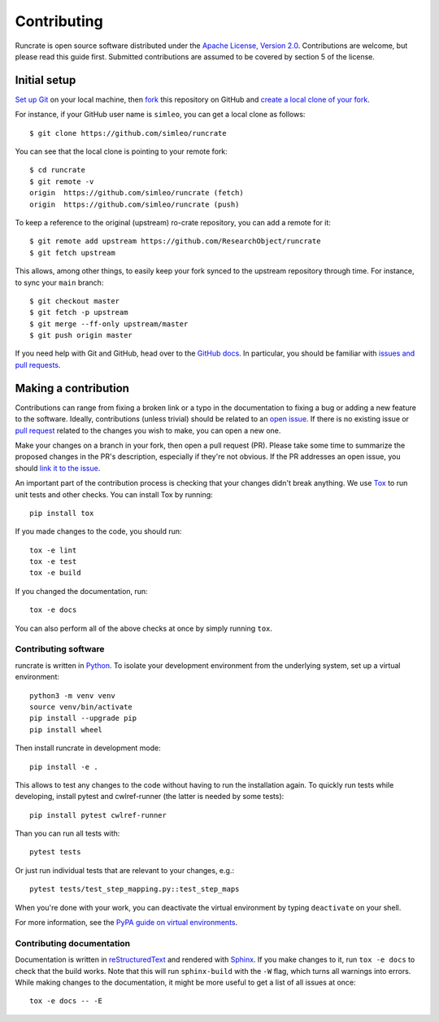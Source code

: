 Contributing
============

Runcrate is open source software distributed under the `Apache License, Version 2.0 <https://www.apache.org/licenses/LICENSE-2.0>`_. Contributions are welcome, but please read this guide first. Submitted contributions are assumed to be covered by section 5 of the license.


Initial setup
-------------

`Set up Git <https://docs.github.com/en/github/getting-started-with-github/set-up-git>`_ on your local machine, then `fork <https://docs.github.com/en/github/getting-started-with-github/fork-a-repo>`_ this repository on GitHub and `create a local clone of your fork <https://docs.github.com/en/github/getting-started-with-github/fork-a-repo#step-2-create-a-local-clone-of-your-fork>`_.

For instance, if your GitHub user name is ``simleo``, you can get a local clone as follows::

   $ git clone https://github.com/simleo/runcrate

You can see that the local clone is pointing to your remote fork::

   $ cd runcrate
   $ git remote -v
   origin  https://github.com/simleo/runcrate (fetch)
   origin  https://github.com/simleo/runcrate (push)

To keep a reference to the original (upstream) ro-crate repository, you can add a remote for it::

   $ git remote add upstream https://github.com/ResearchObject/runcrate
   $ git fetch upstream

This allows, among other things, to easily keep your fork synced to the upstream repository through time. For instance, to sync your ``main`` branch::

   $ git checkout master
   $ git fetch -p upstream
   $ git merge --ff-only upstream/master
   $ git push origin master

If you need help with Git and GitHub, head over to the `GitHub docs <https://docs.github.com/en/github>`_. In particular, you should be familiar with `issues and pull requests <https://docs.github.com/en/github/collaborating-with-issues-and-pull-requests>`_.


Making a contribution
---------------------

Contributions can range from fixing a broken link or a typo in the documentation to fixing a bug or adding a new feature to the software. Ideally, contributions (unless trivial) should be related to an `open issue <https://github.com/ResearchObject/runcrate/issues>`_. If there is no existing issue or `pull request <https://github.com/ResearchObject/runcrate/pulls>`_ related to the changes you wish to make, you can open a new one.

Make your changes on a branch in your fork, then open a pull request (PR). Please take some time to summarize the proposed changes in the PR's description, especially if they're not obvious. If the PR addresses an open issue, you should `link it to the issue <https://docs.github.com/en/github/managing-your-work-on-github/linking-a-pull-request-to-an-issue>`_.

An important part of the contribution process is checking that your changes didn't break anything. We use `Tox <https://tox.readthedocs.io/en/latest/>`_ to run unit tests and other checks. You can install Tox by running::

  pip install tox

If you made changes to the code, you should run::

  tox -e lint
  tox -e test
  tox -e build

If you changed the documentation, run::

  tox -e docs

You can also perform all of the above checks at once by simply running ``tox``.


Contributing software
^^^^^^^^^^^^^^^^^^^^^

runcrate is written in `Python <https://www.python.org>`_. To isolate your development environment from the underlying system, set up a virtual environment::

  python3 -m venv venv
  source venv/bin/activate
  pip install --upgrade pip
  pip install wheel

Then install runcrate in development mode::

  pip install -e .

This allows to test any changes to the code without having to run the installation again. To quickly run tests while developing, install pytest and cwlref-runner (the latter is needed by some tests)::

  pip install pytest cwlref-runner

Than you can run all tests with::

  pytest tests

Or just run individual tests that are relevant to your changes, e.g.::

  pytest tests/test_step_mapping.py::test_step_maps

When you're done with your work, you can deactivate the virtual
environment by typing ``deactivate`` on your shell.

For more information, see the `PyPA guide on virtual environments <https://packaging.python.org/en/latest/guides/installing-using-pip-and-virtual-environments/>`_.


Contributing documentation
^^^^^^^^^^^^^^^^^^^^^^^^^^

Documentation is written in `reStructuredText <https://docutils.sourceforge.io/rst.html>`_ and rendered with `Sphinx <https://www.sphinx-doc.org/>`_. If you make changes to it, run ``tox -e docs`` to check that the build works. Note that this will run ``sphinx-build`` with the ``-W`` flag, which turns all warnings into errors. While making changes to the documentation, it might be more useful to get a list of all issues at once::

  tox -e docs -- -E
